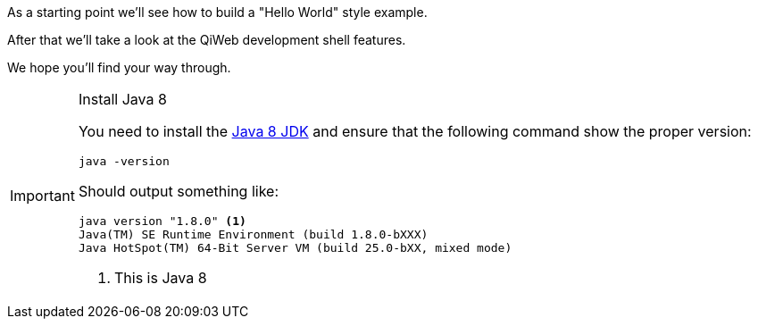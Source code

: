 
As a starting point we'll see how to build a "Hello World" style example.

After that we'll take a look at the QiWeb development shell features.

We hope you'll find your way through.

[IMPORTANT]
.Install Java 8
====
You need to install the link:http://www.oracle.com/technetwork/java/javase/downloads/[Java 8 JDK] and ensure that the
following command show the proper version:

[source,bash]
----
java -version
----

Should output something like:

[source,bash]
----
java version "1.8.0" <1>
Java(TM) SE Runtime Environment (build 1.8.0-bXXX)
Java HotSpot(TM) 64-Bit Server VM (build 25.0-bXX, mixed mode)
----
<1> This is Java 8
====

